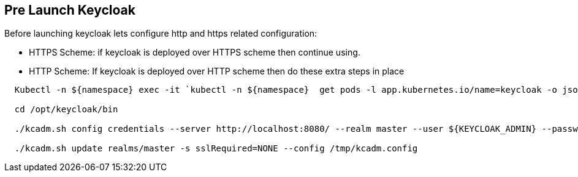 == Pre Launch Keycloak

Before launching keycloak lets configure http and https related configuration:

  - HTTPS Scheme: if keycloak is deployed over HTTPS scheme then continue using.

  - HTTP Scheme: If keycloak is deployed over HTTP scheme then do these extra steps in place

[source,bash]
----
  Kubectl -n ${namespace} exec -it `kubectl -n ${namespace}  get pods -l app.kubernetes.io/name=keycloak -o jsonpath="{.items[0].metadata.name}"` bash

  cd /opt/keycloak/bin

  ./kcadm.sh config credentials --server http://localhost:8080/ --realm master --user ${KEYCLOAK_ADMIN} --password ${KEYCLOAK_ADMIN_PASSWORD} --config /tmp/kcadm.config
  
  ./kcadm.sh update realms/master -s sslRequired=NONE --config /tmp/kcadm.config
----